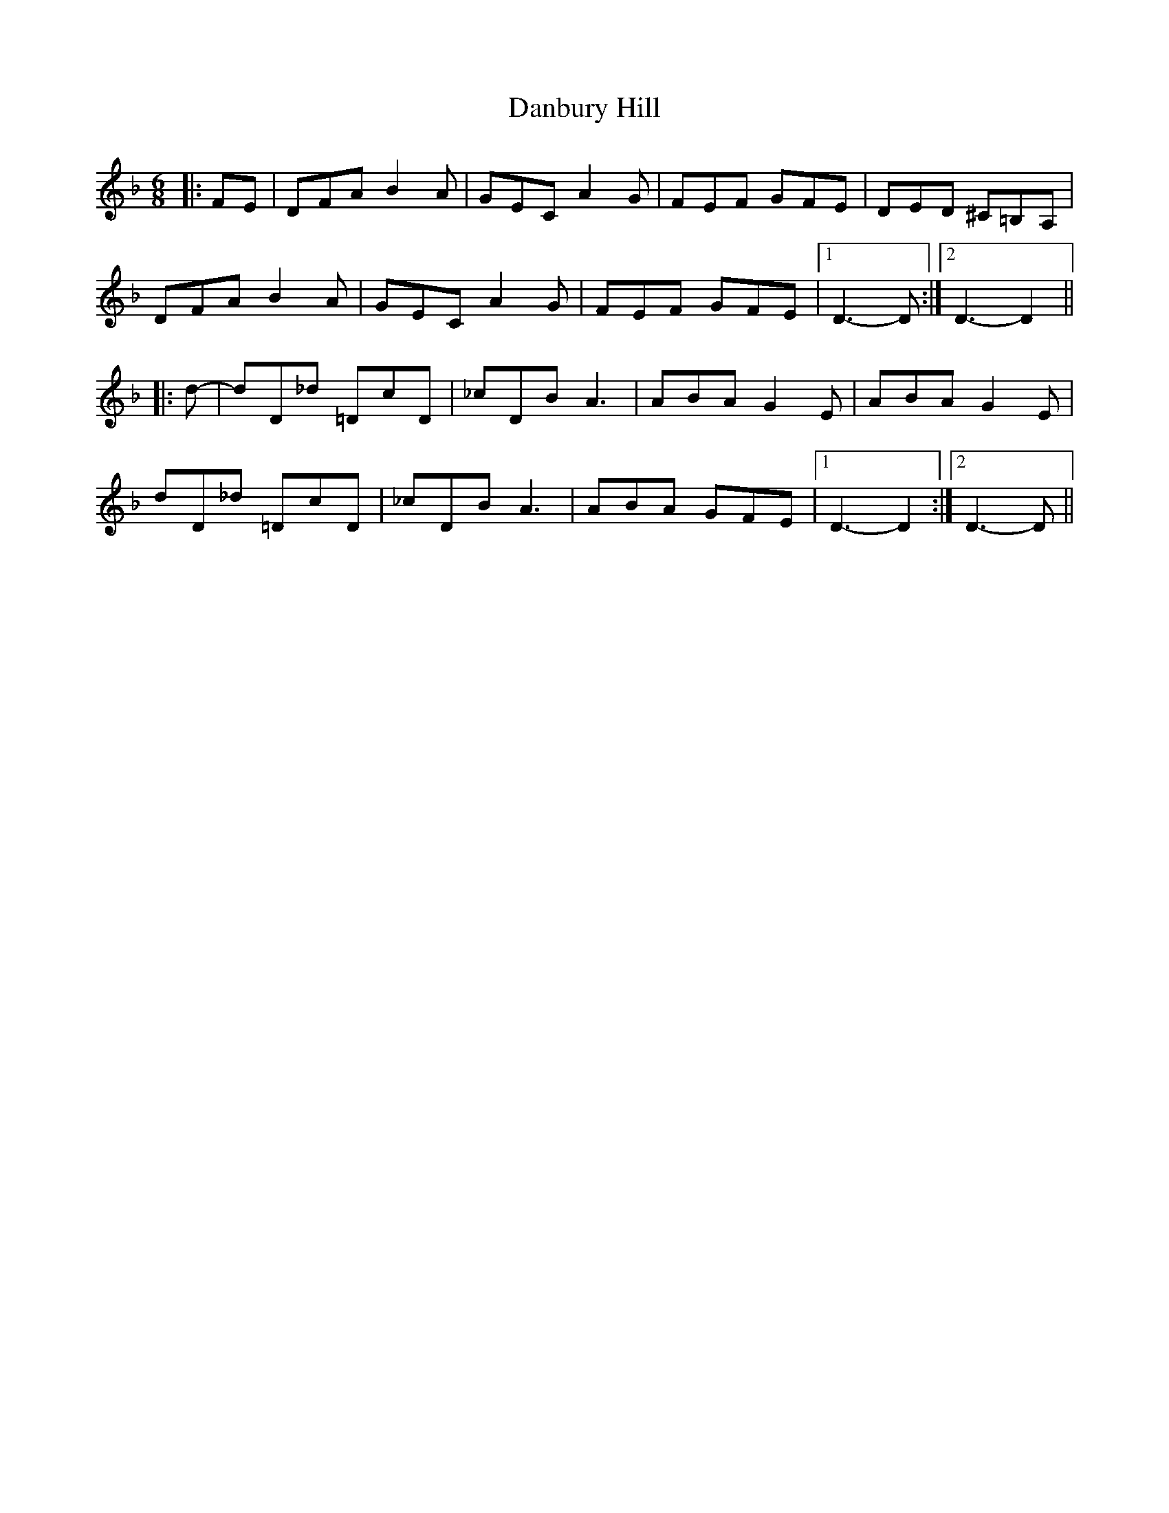 X: 9266
T: Danbury Hill
R: jig
M: 6/8
K: Dminor
|:FE|DFA B2 A|GEC A2 G|FEF GFE|DED ^C=B,A,|
DFA B2 A|GEC A2 G|FEF GFE|1 D3- D:|2 D3- D2||
|:d-|dD_d =DcD|_cDB A3|ABA G2 E|ABA G2 E|
dD_d =DcD|_cDB A3|ABA GFE|1 D3- D2:|2 D3- D||


